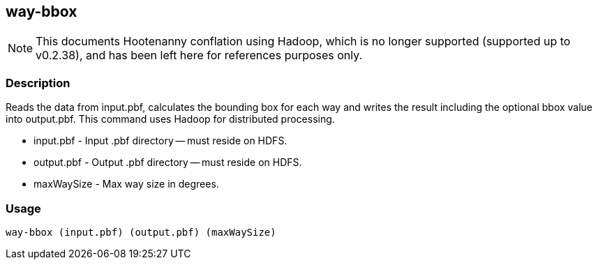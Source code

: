 == way-bbox

NOTE: This documents Hootenanny conflation using Hadoop, which is no longer supported (supported up to v0.2.38), and has been 
left here for references purposes only.

=== Description

Reads the data from +input.pbf+, calculates the bounding box for each way and
writes the result including the optional bbox value into +output.pbf+. This
command uses Hadoop for distributed processing.

* +input.pbf+ - Input .pbf directory -- must reside on HDFS.
* +output.pbf+ - Output .pbf directory -- must reside on HDFS.
* +maxWaySize+ - Max way size in degrees.

=== Usage

--------------------------------------
way-bbox (input.pbf) (output.pbf) (maxWaySize)
--------------------------------------

